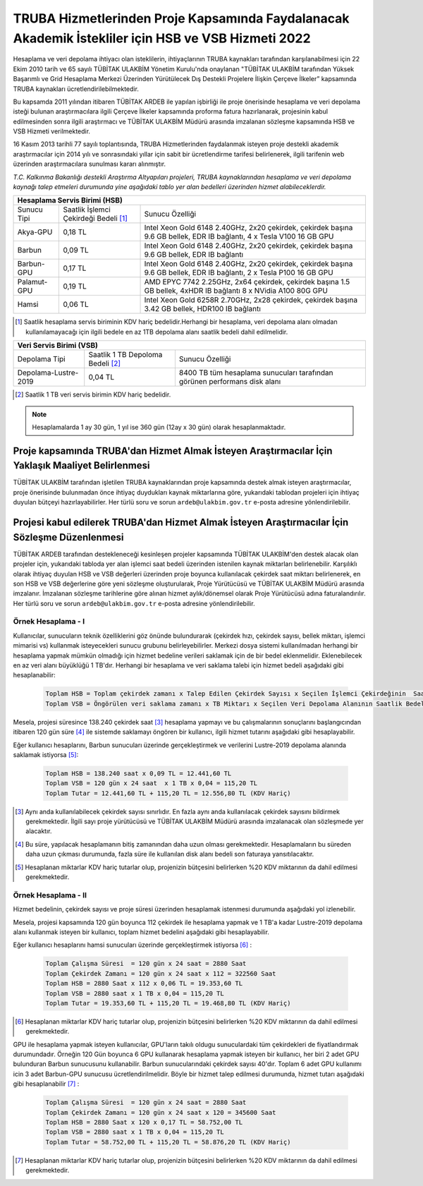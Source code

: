 .. _ardeb-hsbvsb-2022:

====================================================================================================
TRUBA Hizmetlerinden Proje Kapsamında Faydalanacak Akademik İstekliler için HSB ve VSB Hizmeti 2022
====================================================================================================

Hesaplama ve veri depolama ihtiyacı olan isteklilerin, ihtiyaçlarının TRUBA kaynakları tarafından karşılanabilmesi için 22 Ekim 2010 tarih ve 65 sayılı TÜBİTAK ULAKBİM Yönetim Kurulu'nda onaylanan "TÜBİTAK ULAKBİM tarafından Yüksek Başarımlı ve Grid Hesaplama Merkezi Üzerinden Yürütülecek Dış Destekli Projelere İlişkin Çerçeve İlkeler” kapsamında TRUBA kaynakları ücretlendirilebilmektedir.

Bu kapsamda 2011 yılından itibaren TÜBİTAK ARDEB ile yapılan işbirliği ile proje önerisinde hesaplama ve veri depolama isteği bulunan araştırmacılara ilgili Çerçeve İlkeler kapsamında proforma fatura hazırlanarak, projesinin kabul edilmesinden sonra ilgili araştırmacı ve TÜBİTAK ULAKBİM Müdürü arasında imzalanan sözleşme kapsamında HSB ve VSB Hizmeti verilmektedir.

16 Kasım 2013 tarihli 77 sayılı toplantısında, TRUBA Hizmetlerinden faydalanmak isteyen proje destekli akademik araştırmacılar için 2014 yılı ve sonrasındaki yıllar için sabit bir ücretlendirme tarifesi belirlenerek, ilgili tarifenin web üzerinden araştırmacılara sunulması kararı alınmıştır.

*T.C. Kalkınma Bakanlığı destekli Araştırma Altyapıları projeleri, TRUBA kaynaklarından hesaplama ve veri depolama kaynağı talep etmeleri durumunda yine aşağıdaki tablo yer alan bedelleri üzerinden hizmet alabileceklerdir.*


+-----------------------+----------------------------+---------------------------------------------------------+
|                                  Hesaplama Servis Birimi (HSB)                                               |
+=======================+============================+=========================================================+
| Sunucu Tipi           | Saatlik İşlemci            | Sunucu Özelliği                                         |
|                       | Çekirdeği Bedeli [#note1]_ |                                                         |
+-----------------------+----------------------------+---------------------------------------------------------+
| Akya-GPU              |    0,18 TL                 | Intel Xeon Gold 6148 2.40GHz, 2x20 çekirdek,            |
|                       |                            | çekirdek başına 9.6 GB bellek, EDR IB bağlantı,         |
|                       |                            | 4 x Tesla V100 16 GB GPU                                |
+-----------------------+----------------------------+---------------------------------------------------------+
| Barbun                |    0,09 TL                 | Intel Xeon Gold 6148 2.40GHz, 2x20 çekirdek,            |
|                       |                            | çekirdek başına 9.6 GB bellek, EDR IB bağlantı          |
+-----------------------+----------------------------+---------------------------------------------------------+
| Barbun-GPU            |    0,17 TL                 | Intel Xeon Gold 6148 2.40GHz, 2x20 çekirdek,            |
|                       |                            | çekirdek başına 9.6 GB bellek, EDR IB bağlantı,         |
|                       |                            | 2 x Tesla P100 16 GB GPU                                |
+-----------------------+----------------------------+---------------------------------------------------------+
| Palamut-GPU           |    0,19 TL                 | AMD EPYC 7742 2.25GHz, 2x64 çekirdek,                   |
|                       |                            | çekirdek başına 1.5 GB bellek, 4xHDR IB bağlantı        |
|                       |                            | 8 x NVidia A100 80G GPU                                 |
+-----------------------+----------------------------+---------------------------------------------------------+
| Hamsi                 |    0,06 TL                 | Intel Xeon Gold 6258R 2.70GHz, 2x28 çekirdek,           |
|                       |                            | çekirdek başına 3.42 GB bellek, HDR100 IB bağlantı      |
+-----------------------+----------------------------+---------------------------------------------------------+


.. [#note1] Saatlik hesaplama servis biriminin KDV hariç bedelidir.Herhangi bir hesaplama, veri depolama alanı olmadan kullanılamayacağı için ilgili bedele en az 1TB depolama alanı saatlik bedeli dahil edilmelidir. 


+----------------------+---------------------------+---------------------------------------------+
|                              Veri Servis Birimi (VSB)                                          |
+======================+===========================+=============================================+
| Depolama Tipi        | Saatlik 1 TB              | Sunucu Özelliği                             |
|                      | Depoloma Bedeli [#note3]_ |                                             |
+----------------------+---------------------------+---------------------------------------------+
| Depolama-Lustre-2019 |    0,04 TL                | 8400 TB tüm hesaplama sunucuları tarafından |
|                      |                           | görünen performans disk alanı               |
+----------------------+---------------------------+---------------------------------------------+

.. [#note3] Saatlik 1 TB veri servis birimin KDV hariç bedelidir. 

.. note:: 

   Hesaplamalarda 1 ay 30 gün, 1 yıl ise 360 gün (12ay x 30 gün) olarak hesaplanmaktadır. 

-----------------------------------------------------------------------------------------------------
 Proje kapsamında TRUBA'dan Hizmet Almak İsteyen Araştırmacılar İçin Yaklaşık Maaliyet Belirlenmesi 
-----------------------------------------------------------------------------------------------------

TÜBİTAK ULAKBİM tarafından işletilen TRUBA kaynaklarından proje kapsamında destek almak isteyen araştırmacılar, proje önerisinde bulunmadan önce ihtiyaç duydukları kaynak miktarlarına göre, yukarıdaki tablodan projeleri için ihtiyaç duyulan bütçeyi hazırlayabilirler. Her türlü soru ve sorun ``ardeb@ulakbim.gov.tr`` e-posta adresine yönlendirilebilir. 

------------------------------------------------------------------------------------------------
Projesi kabul edilerek TRUBA'dan Hizmet Almak İsteyen Araştırmacılar İçin Sözleşme Düzenlenmesi 
------------------------------------------------------------------------------------------------

TÜBİTAK ARDEB tarafından destekleneceği kesinleşen projeler kapsamında TÜBİTAK ULAKBİM'den destek alacak olan projeler için, yukarıdaki tabloda yer alan işlemci saat bedeli üzerinden istenilen kaynak miktarları belirlenebilir. Karşılıklı olarak ihtiyaç duyulan HSB ve VSB değerleri üzerinden proje boyunca kullanılacak çekirdek saat miktarı belirlenerek, en son HSB ve VSB değerlerine göre yeni sözleşme oluşturularak, Proje Yürütücüsü ve TÜBİTAK ULAKBİM Müdürü arasında imzalanır. İmzalanan sözleşme tarihlerine göre alınan hizmet aylık/dönemsel olarak Proje Yürütücüsü adına faturalandırılır. Her türlü soru ve sorun ``ardeb@ulakbim.gov.tr`` e-posta adresine yönlendirilebilir. 


Örnek Hesaplama - I
--------------------

Kullanıcılar, sunucuların teknik özelliklerini göz önünde bulundurarak (çekirdek hızı, çekirdek sayısı, bellek miktarı, işlemci mimarisi vs) kullanmak isteyecekleri sunucu grubunu belirleyebilirler. Merkezi dosya sistemi kullanılmadan herhangi bir hesaplama yapmak mümkün olmadığı için hizmet bedeline verileri saklamak için de bir bedel eklenmelidir. Eklenebilecek en az veri alanı büyüklüğü 1 TB'dır. Herhangi bir hesaplama ve veri saklama talebi için hizmet bedeli aşağıdaki gibi hesaplanabilir: 

 .. code-block::

   Toplam HSB = Toplam çekirdek zamanı x Talep Edilen Çekirdek Sayısı x Seçilen İşlemci Çekirdeğinin  Saatlik Bedeli
   Toplam VSB = Öngörülen veri saklama zamanı x TB Miktarı x Seçilen Veri Depolama Alanının Saatlik Bedeli


Mesela, projesi süresince 138.240 çekirdek saat  [#note4]_ hesaplama yapmayı ve bu çalışmalarının sonuçlarını başlangıcından itibaren 120 gün süre [#note5]_ ile sistemde saklamayı öngören bir kullanıcı, ilgili hizmet tutarını aşağıdaki gibi hesaplayabilir.

Eğer kullanıcı hesaplarını, Barbun sunucuları üzerinde gerçekleştirmek ve verilerini Lustre-2019 depolama alanında saklamak istiyorsa [#note6]_:

 .. code-block::

   Toplam HSB = 138.240 saat x 0,09 TL = 12.441,60 TL  
   Toplam VSB = 120 gün x 24 saat  x 1 TB x 0,04 = 115,20 TL
   Toplam Tutar = 12.441,60 TL + 115,20 TL = 12.556,80 TL (KDV Hariç)

.. [#note4] Aynı anda kullanılabilecek çekirdek sayısı sınırlıdır. En fazla aynı anda kullanılacak çekirdek sayısını bildirmek gerekmektedir. İlgili sayı proje yürütücüsü ve TÜBİTAK ULAKBİM Müdürü arasında imzalanacak olan sözleşmede yer alacaktır.

.. [#note5] Bu süre, yapılacak hesaplamanın bitiş zamanından daha uzun olması gerekmektedir. Hesaplamaların bu süreden daha uzun çıkması durumunda, fazla süre ile kullanılan disk alanı bedeli son faturaya yansıtılacaktır.

.. [#note6] Hesaplanan miktarlar KDV hariç tutarlar olup, projenizin bütçesini belirlerken %20 KDV miktarının da dahil edilmesi gerekmektedir. 


Örnek Hesaplama - II
--------------------

Hizmet bedelinin, çekirdek sayısı ve proje süresi üzerinden hesaplamak istenmesi durumunda aşağıdaki yol izlenebilir.

Mesela, projesi kapsamında 120 gün boyunca 112 çekirdek ile hesaplama yapmak ve 1 TB'a kadar Lustre-2019 depolama alanı kullanmak isteyen bir kullanıcı, toplam hizmet bedelini aşağıdaki gibi hesaplayabilir.

Eğer kullanıcı hesaplarını hamsi sunucuları üzerinde gerçekleştirmek istiyorsa [#note7]_ :

 .. code-block::

   Toplam Çalışma Süresi  = 120 gün x 24 saat = 2880 Saat
   Toplam Çekirdek Zamanı = 120 gün x 24 saat x 112 = 322560 Saat
   Toplam HSB = 2880 Saat x 112 x 0,06 TL = 19.353,60 TL 
   Toplam VSB = 2880 saat x 1 TB x 0,04 = 115,20 TL 
   Toplam Tutar = 19.353,60 TL + 115,20 TL = 19.468,80 TL (KDV Hariç)

.. [#note7]  Hesaplanan miktarlar KDV hariç tutarlar olup, projenizin bütçesini belirlerken %20 KDV miktarının da dahil edilmesi gerekmektedir. 

GPU ile hesaplama yapmak isteyen kullanıcılar, GPU'ların takılı oldugu sunuculardaki tüm çekirdekleri de fiyatlandırmak durumundadır. Örneğin 120 Gün boyunca 6 GPU kullanarak hesaplama yapmak isteyen bir kullanıcı, her biri 2 adet GPU bulunduran Barbun sunucusunu kullanabilir. Barbun sunucularındaki çekirdek sayısı 40'dır. Toplam 6 adet GPU kullanımı icin 3 adet Barbun-GPU sunucusu ücretlendirilmelidir. Böyle bir hizmet talep edilmesi durumunda, hizmet tutarı aşağıdaki gibi hesaplanabilir [#note8]_ :

 .. code-block::

   Toplam Çalışma Süresi  = 120 gün x 24 saat = 2880 Saat
   Toplam Çekirdek Zamanı = 120 gün x 24 saat x 120 = 345600 Saat
   Toplam HSB = 2880 Saat x 120 x 0,17 TL = 58.752,00 TL 
   Toplam VSB = 2880 saat x 1 TB x 0,04 = 115,20 TL 
   Toplam Tutar = 58.752,00 TL + 115,20 TL = 58.876,20 TL (KDV Hariç)

.. [#note8]  Hesaplanan miktarlar KDV hariç tutarlar olup, projenizin bütçesini belirlerken %20 KDV miktarının da dahil edilmesi gerekmektedir. 
